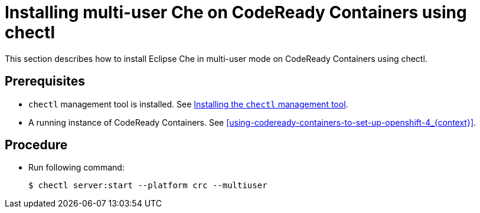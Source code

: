 [id="installing-multi-user-che-on-codeready-containers-using-chectl_{context}"]
= Installing multi-user Che on CodeReady Containers using chectl

This section describes how to install Eclipse Che in multi-user mode on CodeReady Containers using chectl.

[discrete]
== Prerequisites

* `chectl` management tool is installed. See link:{site-baseurl}che-7/installing-the-chectl-management-tool/[Installing the `chectl` management tool].

* A running instance of CodeReady Containers. See xref:using-codeready-containers-to-set-up-openshift-4_{context}[].

[discrete]
== Procedure

* Run following command:
+
----
$ chectl server:start --platform crc --multiuser
----
